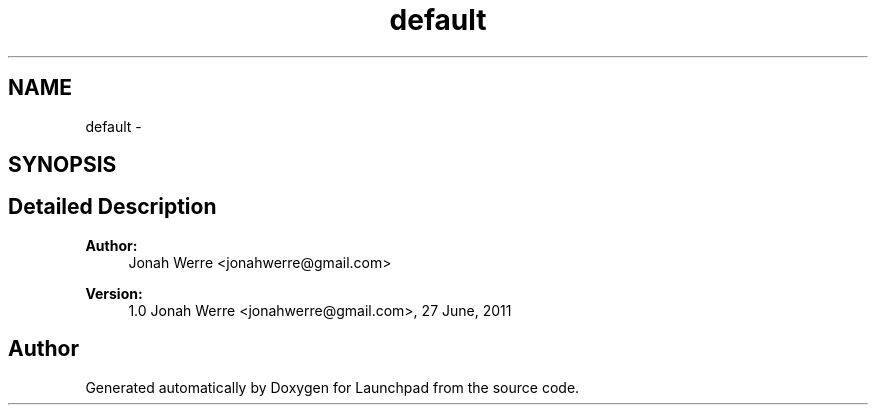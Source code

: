 .TH "default" 3 "Fri Oct 7 2011" "Version 1.0" "Launchpad" \" -*- nroff -*-
.ad l
.nh
.SH NAME
default \- 
.SH SYNOPSIS
.br
.PP
.SH "Detailed Description"
.PP 
\fBAuthor:\fP
.RS 4
Jonah Werre <jonahwerre@gmail.com> 
.RE
.PP
\fBVersion:\fP
.RS 4
1.0  Jonah Werre <jonahwerre@gmail.com>, 27 June, 2011 
.RE
.PP

.SH "Author"
.PP 
Generated automatically by Doxygen for Launchpad from the source code.
